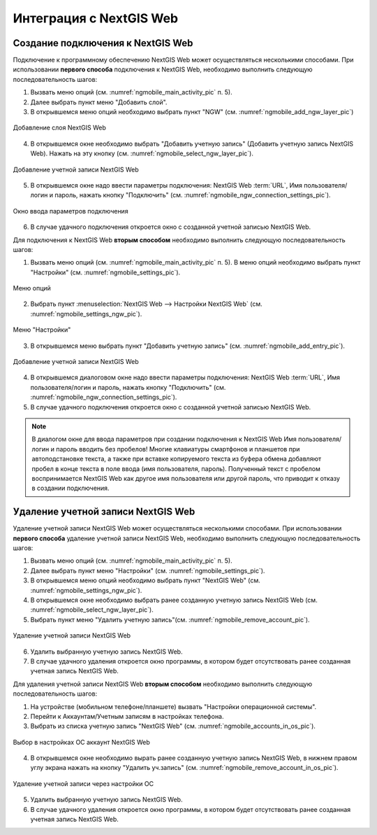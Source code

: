 .. sectionauthor::  Наталья Барышникова <Nshelekhova@gmail.com>

.. _ngmobile_integration:

Интеграция с NextGIS Web
========================

.. versionadded:: 2.2

.. only:: html
   
   С основными возможностями программного обеспечения NextGIS Web можно ознакомиться 
   в подразделе :ref:`ngweb_keyfeatures`.

.. only:: latex

   С основными возможностями программного обеспечения NextGIS Web можно ознакомиться 
   в подразделе `Основные возможности NextGIS Web <http://docs.nextgis.ru/docs_ngweb/source/general.html#ngweb-keyfeatures>`_.


Создание подключения к NextGIS Web
-----------------------------------

Подключение к программному обеспечению NextGIS Web может осуществляться несколькими 
способами. При использовании **первого способа** подключения к NextGIS Web, необходимо 
выполнить следующую последовательность шагов:

1. Вызвать меню опций (см. :numref:`ngmobile_main_activity_pic` п. 5). 
2. Далее выбрать пункт меню "Добавить слой".
3. В открывшемся меню опций необходимо выбрать пункт "NGW" (см. :numref:`ngmobile_add_ngw_layer_pic`) 

.. figure:: _static/add_layer1.png
   :name: ngmobile_add_ngw_layer_pic
   :align: center
   :height: 10cm
  
   Добавление слоя NextGIS Web

4. В открывшемся окне необходимо выбрать "Добавить учетную запись" (Добавить учетную запись NextGIS Web). 
   Нажать на эту кнопку (см. :numref:`ngmobile_select_ngw_layer_pic`).

.. figure:: _static/select_layer.png
   :name: ngmobile_select_ngw_layer_pic
   :align: center
   :height: 10cm
   
   Добавление учетной записи NextGIS Web

5. В открывшемся окне надо ввести параметры подключения: NextGIS Web :term:`URL`, 
   Имя пользователя/логин и пароль, нажать кнопку "Подключить" 
   (см. :numref:`ngmobile_ngw_connection_settings_pic`).

.. figure:: _static/connection_settings.png
   :name: ngmobile_ngw_connection_settings_pic
   :align: center
   :height: 10cm

   Окно ввода параметров подключения
 
6. В случае удачного подключения откроется окно с созданной учетной записью NextGIS Web.

Для подключения к NextGIS Web **вторым способом** необходимо выполнить следующую последовательность шагов:

1. Вызвать меню опций (см. :numref:`ngmobile_main_activity_pic` п. 5). 
   В меню опций необходимо выбрать пункт "Настройки" (см. :numref:`ngmobile_settings_pic`).

.. figure:: _static/settings.png
   :name: ngmobile_settings_pic
   :align: center
   :height: 10cm

   Меню опций

2. Выбрать пункт :menuselection:`NextGIS Web --> Настройки NextGIS Web` (см. :numref:`ngmobile_settings_ngw_pic`).  

.. figure:: _static/settings_NGW.png
   :name: ngmobile_settings_ngw_pic
   :align: center
   :height: 10cm
   
   Меню "Настройки"
  
3. В открывшемся меню выбрать пункт "Добавить учетную запись" (см. :numref:`ngmobile_add_entry_pic`).

.. figure:: _static/add_entry.png
   :name: ngmobile_add_entry_pic
   :align: center
   :height: 10cm

   Добавление учетной записи NextGIS Web

4. В открывшемся диалоговом окне надо ввести параметры подключения: NextGIS Web :term:`URL`,
   Имя пользователя/логин и пароль, нажать кнопку "Подключить" 
   (см. :numref:`ngmobile_ngw_connection_settings_pic`).

5. В случае удачного подключения откроется окно с созданной учетной записью NextGIS Web.

.. note::
   В диалогом окне для ввода параметров при создании подключения к NextGIS Web 
   Имя пользователя/логин и пароль вводить без пробелов!
   Mногие клавиатуры смартфонов и планшетов при автоподстановке текста, а также 
   при вставке копируемого текста из буфера обмена добавляют пробел в конце текста 
   в поле ввода (имя пользователя, пароль). Полученный текст с пробелом воспринимается 
   NextGIS Web как другое имя пользователя или другой пароль, что приводит к отказу 
   в создании подключения.

Удаление учетной записи NextGIS Web
-----------------------------------

Удаление учетной записи NextGIS Web может осуществляться несколькими способами. 
При использовании **первого способа** удаление учетной записи NextGIS Web, необходимо 
выполнить следующую последовательность шагов:

1. Вызвать меню опций (см. :numref:`ngmobile_main_activity_pic` п. 5). 
2. Далее выбрать пункт меню "Настройки" (см. :numref:`ngmobile_settings_pic`).
3. В открывшемся меню опций необходимо выбрать пункт "NextGIS Web"
   (см. :numref:`ngmobile_settings_ngw_pic`). 

4. В открывшемся окне необходимо выбрать ранее созданную учетную запись 
   NextGIS Web (см. :numref:`ngmobile_select_ngw_layer_pic`). 
   
5. Выбрать пункт меню "Удалить учетную запись"(см. :numref:`ngmobile_remove_account_pic`).

.. figure:: _static/remove_account.png
   :name: ngmobile_remove_account_pic
   :align: center
   :height: 10cm
    
   Удаление учетной записи NextGIS Web 

6. Удалить выбранную учетную запись NextGIS Web.
7. В случае удачного удаления откроется окно программы, в котором будет отсутствовать 
   ранее созданная учетная запись NextGIS Web.

Для удаления учетной записи NextGIS Web **вторым способом** необходимо выполнить 
следующую последовательность шагов:

1. На устройстве (мобильном телефоне/планшете) вызвать "Настройки операционной системы".
2. Перейти к Аккаунтам/Учетным записям в настройках телефона.
3. Выбрать из списка учетную запись "NextGIS Web" (см. :numref:`ngmobile_accounts_in_os_pic`).

.. figure:: _static/accounts_in_os.png
   :name: ngmobile_accounts_in_os_pic
   :align: center
   :height: 10cm
   
   Выбор в настройках ОС аккаунт NextGIS Web 

4. В открывшемся окне необходимо вырать ранее созданную учетную запись NextGIS Web,
   в нижнем правом углу экрана нажать на кнопку "Удалить уч.запись" 
   (см. :numref:`ngmobile_remove_account_in_os_pic`).

.. figure:: _static/remove_account_in_os.png
   :name: ngmobile_remove_account_in_os_pic
   :align: center
   :height: 10cm
   
   Удаление учетной записи через настройки ОС 

5. Удалить выбранную учетную запись NextGIS Web.
6. В случае удачного удаления откроется окно программы, в котором будет отсутствовать 
   ранее созданная учетная запись NextGIS Web. 

